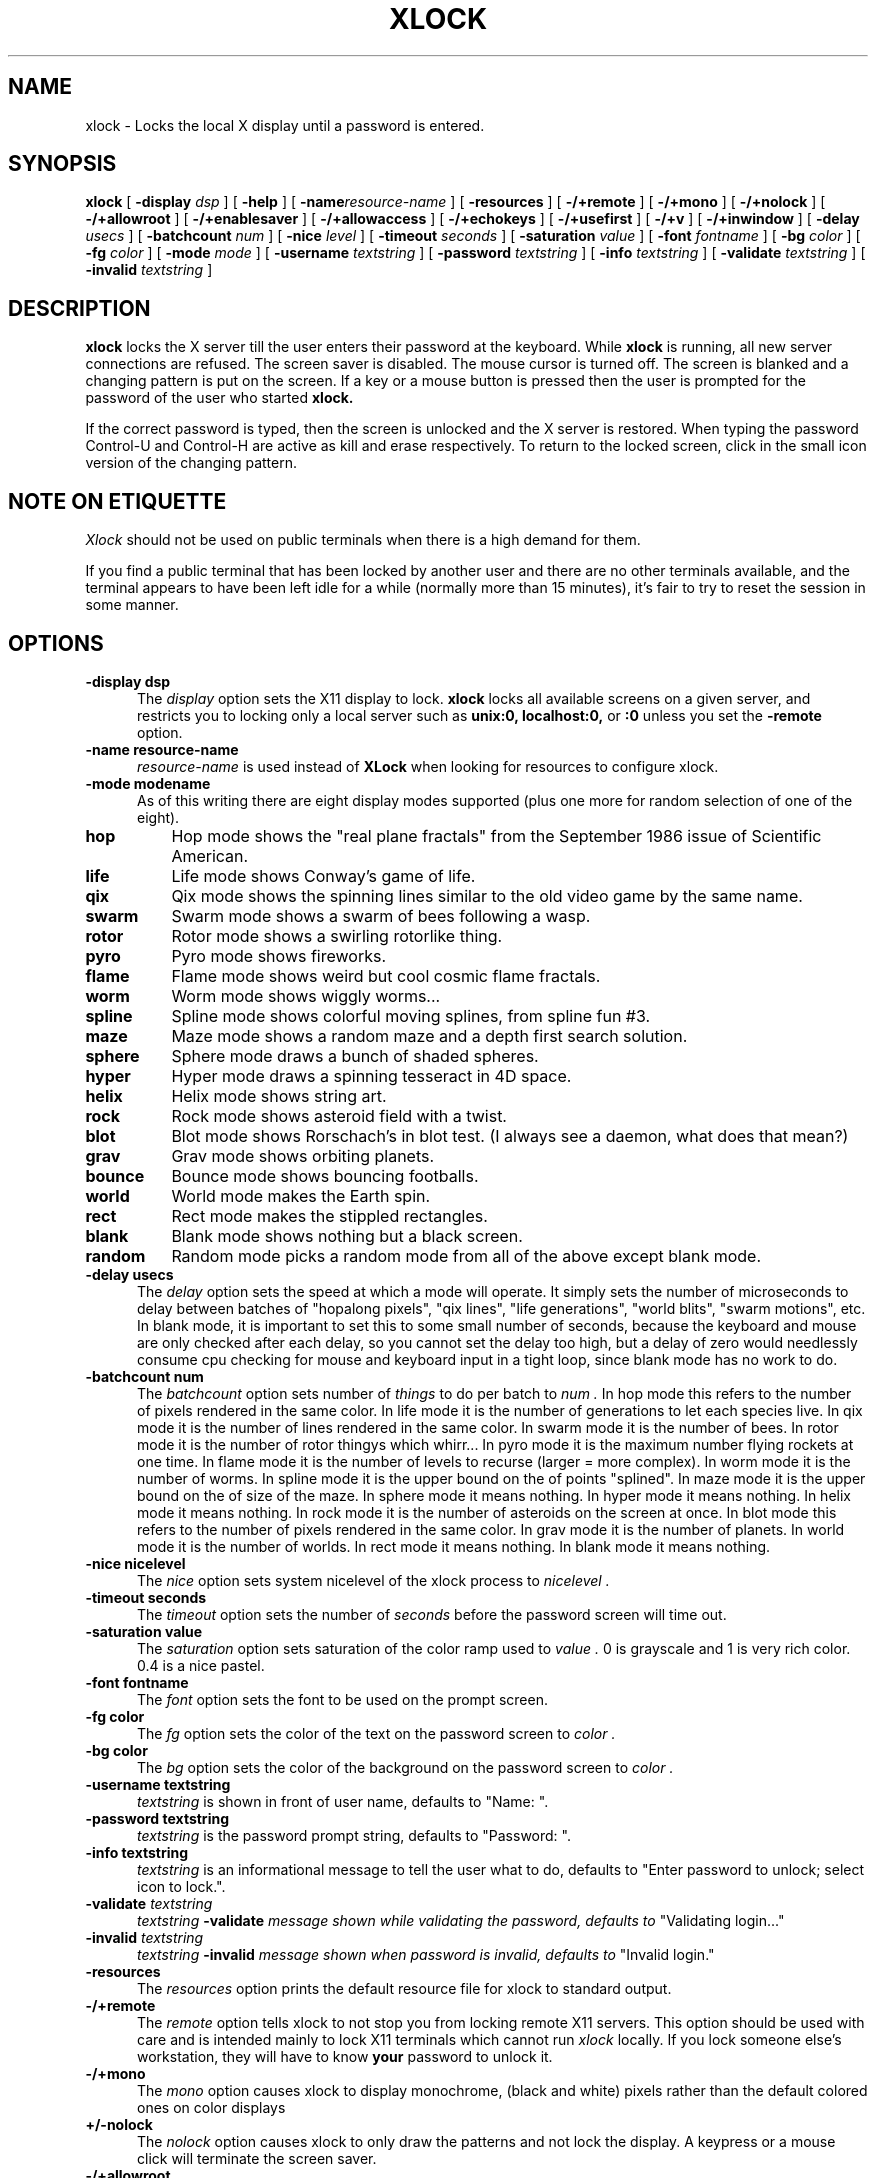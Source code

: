 .\" @(#)xlock.man	1.11 91/09/27; Copyright (c) 1991 - Patrick J. Naughton
.\" xlockmore updates from David A. Bagley
.TH XLOCK 1 "2 Sep 1994" "X11R6 Contrib"
.SH NAME
xlock \- Locks the local X display until a password is entered.

.IX xlock#(1) "" "\fLxlock\fP(1)"
.SH SYNOPSIS
.B xlock
[
.BI \-display " dsp"
]
[
.BI \-help
]
[
.BI \-name "resource-name"
]
[
.BI \-resources
]
[
.BI -/+remote
]
[
.BI -/+mono
]
[
.BI -/+nolock
]
[
.BI -/+allowroot
]
[
.BI -/+enablesaver
]
[
.BI -/+allowaccess
]
[
.BI -/+echokeys
]
[
.BI -/+usefirst
]
[
.BI -/+v
]
[
.BI -/+inwindow
]
[
.BI \-delay " usecs"
]
[
.BI \-batchcount " num"
]
[
.BI \-nice " level"
]
[
.BI \-timeout " seconds"
]
[
.BI \-saturation " value"
]
[
.BI \-font " fontname"
]
[
.BI \-bg " color"
]
[
.BI \-fg " color"
]
[
.BI \-mode " mode"
]
[
.BI \-username " textstring"
]
[
.BI \-password " textstring"
]
[
.BI \-info " textstring"
]
[
.BI \-validate " textstring"
]
[
.BI \-invalid " textstring"
]

.SH DESCRIPTION
.B xlock
locks the X server till the user enters their password at the keyboard.
While
.B xlock
is running,
all new server connections are refused.
The screen saver is disabled.
The mouse cursor is turned off.
The screen is blanked and a changing pattern is put on the screen.
If a key or a mouse button is pressed then the user is prompted for the
password of the user who started
.B xlock.

If the correct password is typed, then the screen is unlocked and the X
server is restored.  When typing the password Control-U and Control-H are
active as kill and erase respectively.  To return to the locked screen,
click in the small icon version of the changing pattern.

.SH "NOTE ON ETIQUETTE"
.I Xlock
should not be used on public terminals when there is a high demand for them.

If you find a public terminal that has been locked by another user and
there are no other terminals available, and the terminal appears to have
been left idle for a while (normally more than 15 minutes), it's fair to
try to reset the session in some manner.

.SH OPTIONS
.TP 5
.B \-display " dsp"
The
.I display
option sets the X11 display to lock.
.B xlock
locks all available screens on a given server,
and restricts you to locking only a local server such as
.BI unix:0,
.BI localhost:0,
or
.BI :0
unless you set the
.B \-remote
option.
.TP 5
.B \-name " resource-name"
.I resource-name
is used instead of
.B XLock
when looking for resources to configure xlock.
.TP 5
.B \-mode " modename"
As of this writing there are eight display modes supported
(plus one more for random selection of one of the eight).
.TP 8
.B hop
Hop mode shows the "real plane fractals" from the September 1986 issue of
Scientific American.
.TP 8
.B life
Life mode shows Conway's game of life.
.TP 8
.B qix
Qix mode shows the spinning lines similar to the old video game
by the same name.
.TP 8
.B swarm
Swarm mode shows a swarm of bees following a wasp.
.TP 8
.B rotor
Rotor mode shows a swirling rotorlike thing.
.TP 8
.B pyro
Pyro mode shows fireworks.
.TP 8
.B flame
Flame mode shows weird but cool cosmic flame fractals.
.TP 8
.B worm
Worm mode shows wiggly worms...
.TP 8
.B spline
Spline mode shows colorful moving splines, from spline fun #3.
.TP 8
.B maze
Maze mode shows a random maze and a depth first search solution.
.TP 8
.B sphere
Sphere mode draws a bunch of shaded spheres.
.TP 8
.B hyper
Hyper mode draws a spinning tesseract in 4D space.
.TP 8
.B helix
Helix mode shows string art.
.TP 8
.B rock
Rock mode shows asteroid field with a twist.
.TP 8
.B blot
Blot mode shows Rorschach's in blot test. (I always see a daemon,
what does that mean?)
.TP 8
.B grav
Grav mode shows orbiting planets.
.TP 8
.B bounce
Bounce mode shows bouncing footballs.
.TP 8
.B world
World mode makes the Earth spin.
.TP 8
.B rect
Rect mode makes the stippled rectangles.
.TP 8
.B blank
Blank mode shows nothing but a black screen.
.TP 8
.B random
Random mode picks a random mode from all of the above except blank mode.

.TP 5
.B \-delay " usecs"
The
.I delay
option sets the speed at which a mode will operate.  It simply sets the
number of microseconds to delay between batches of "hopalong pixels",
"qix lines", "life generations", "world blits", "swarm motions", etc.  In
blank mode, it is important to set this to some small number of seconds,
because the keyboard and mouse are only checked after each delay, so you
cannot set the delay too high, but a delay of zero would needlessly
consume cpu checking for mouse and keyboard input in a tight loop, since
blank mode has no work to do.
.TP 5
.B \-batchcount " num"
The
.I batchcount
option sets number of
.I things
to do per batch to
.I num .
In hop mode this refers to the number of pixels rendered in the same color.
In life mode it is the number of generations to let each species live.
In qix mode it is the number of lines rendered in the same color.
In swarm mode it is the number of bees.
In rotor mode it is the number of rotor thingys which whirr...
In pyro mode it is the maximum number flying rockets at one time.
In flame mode it is the number of levels to recurse (larger = more complex).
In worm mode it is the number of worms.
In spline mode it is the upper bound on the of points "splined".
In maze mode it is the upper bound on the of size of the maze.
In sphere mode it means nothing.
In hyper mode it means nothing.
In helix mode it means nothing.
In rock mode it is the number of asteroids on the screen at once.
In blot mode this refers to the number of pixels rendered in the same color.
In grav mode it is the number of planets.
In world mode it is the number of worlds.
In rect mode it means nothing.
In blank mode it means nothing.
.TP 5
.B \-nice " nicelevel"
The
.I nice
option sets system nicelevel of the xlock process to
.I nicelevel .
.TP 5
.B \-timeout " seconds"
The
.I timeout
option sets the number of
.I seconds
before the password screen will time out.
.TP 5
.B \-saturation " value"
The
.I saturation
option sets saturation of the color ramp used to
.I value .
0 is grayscale and 1 is very rich color.  0.4 is a nice pastel.
.TP 5
.B \-font " fontname"
The
.I font
option sets the font to be used on the prompt screen.
.TP 5
.B \-fg " color"
The
.I fg
option sets the color of the text on the password screen to
.I color .
.TP 5
.B \-bg " color"
The
.I bg
option sets the color of the background on the password screen to
.I color .
.TP 5
.B \-username " textstring"
.I textstring
is shown in front of user name, defaults to "Name: ".
.TP 5
.B \-password " textstring"
.I textstring
is the password prompt string, defaults to "Password: ".
.TP 5
.B \-info " textstring"
.I textstring
is an informational message to tell the user what to do, defaults to
"Enter password to unlock; select icon to lock.".
.TP 5
.BI \-validate " textstring"
.I textstring
.BI \-validate " message shown while validating the password, defaults to
"Validating login..."
.TP 5
.BI \-invalid " textstring"
.I textstring
.BI \-invalid " message shown when password is invalid, defaults to
"Invalid login."

.TP 5
.B \-resources
The
.I resources
option prints the default resource file for xlock to standard output.
.TP 5
.B -/+remote
The
.I remote
option tells xlock to not stop you from locking remote X11 servers.  This
option should be used with care and is intended mainly to lock X11 terminals
which cannot run
.I xlock
locally.  If you lock someone else's workstation, they will have to know
.B your
password to unlock it.
.TP 5
.B -/+mono
The
.I mono
option causes xlock to display monochrome, (black and white) pixels rather
than the default colored ones on color displays
.TP 5
.B +/-nolock
The
.I nolock
option causes xlock to only draw the patterns and not lock the display.
A keypress or a mouse click will terminate the screen saver.
.TP 5
.B -/+allowroot
The
.I allowroot
option allows the root password to unlock the server as well as the user
who started xlock.
.TP 5
.B -/+enablesaver
By default xlock will disable the normal X server's screen saver since
it is in effect a replacement for it.  Since it is possible to set delay
parameters long enough to cause phosphor burn on some displays, this
option will turn back on the default screensaver which is very careful
to keep most of the screen black.
.TP 5
.B -/+allowaccess
This option is required for servers which do not allow clients to modify
the host access control list.  It is also useful if you need to run x
clients on a server which is locked for some reason...  When allowaccess
is true, the X11 server is left open for clients to attach and thus
lowers the inherent security of this lockscreen.  A side effect of using
this option is that if xlock is killed -KILL, the access control list is
not lost.
.TP 5
.B -/+echokeys
The
.I echokeys
option causes xlock to echo '?' characters for each key typed into the
password prompt.  Some consider this a security risk, so the default is
to not echo anything. 
.TP 5
.B -/+usefirst
The
.I usefirst
option causes xlock to use the keystroke which got you to the password screen
as the first character in the password.  The default is to ignore the first
key pressed.
.TP 5
.B \-v
Verbose mode, tells what options it is going to use.
.TP 5
.B \-inwindow
Runs xlock in a window, so that you can inconify, move, or resize it and
still use your screen for other stuff.  When running in a window, xlock no
longer locks your screen, it just looks good.  It means you can now run
multiple xlocks in different parts of your screen, but that would not be
particularly 'nice'.

.SH BUGS
"kill -KILL
.B xlock
" causes the server that was locked to be unusable, since all hosts
(including localhost) were removed from the access control list
to lock out new X clients, and since xlock couldn't catch SIGKILL,
it terminated before restoring the access control list.  This will
leave the X server in a state where
\fI"you can no longer connect to that server,
and this operation cannot be reversed unless you reset the server."\fP
		-From the X11R4 Xlib Documentation, Chapter 7.

NCD terminals do not allow xlock to remove all the hosts from the access
control list.  Therefore you will need to use the "-remote" and
"-noaccess" switches.  If you happen to run without "-noaccess" on an
NCD terminal,
.B xlock
won't work and you will need to reboot the terminal, or simply go into
the SETUP menus, under 'Network Parameters', and turn off TCP/IP access
control. 

.SH SEE ALSO
X(1), Xlib Documentation.
.SH AUTHOR
Maintained by:
 David A. Bagley      (bagleyd@source.asset.com)
 The latest version is currently at:
 ftp.x.org in /contrib/applications/xlockmore-x.xx.tar.gz

Original Author: 
 Patrick J. Naughton	 (naughton@eng.sun.com)
 Mailstop 21-14
 Sun Microsystems Laboratories, Inc.
 Mountain View, CA  94043
 415/336-1080

.SH COPYRIGHT
Copyright (c) 1988-91 by Patrick J. Naughton

Permission to use, copy, modify, and distribute this software and its
documentation for any purpose and without fee is hereby granted,
provided that the above copyright notice appear in all copies and that
both that copyright notice and this permission notice appear in
supporting documentation. 

